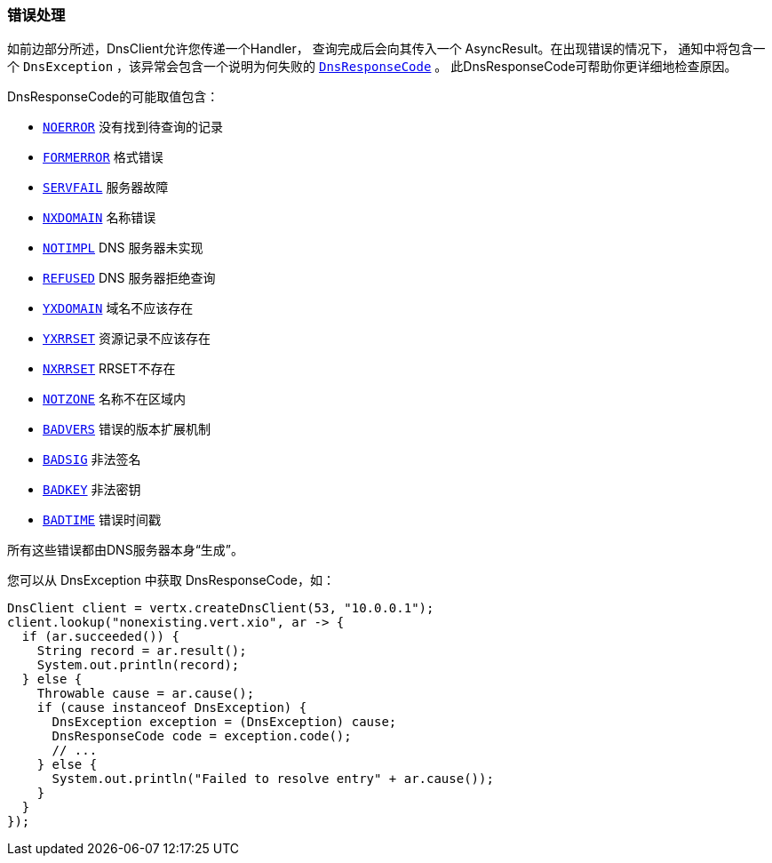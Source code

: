 === 错误处理

如前边部分所述，DnsClient允许您传递一个Handler，
查询完成后会向其传入一个 AsyncResult。在出现错误的情况下，
通知中将包含一个 `DnsException` ，该异常会包含一个说明为何失败的 `link:../../apidocs/io/vertx/core/dns/DnsResponseCode.html[DnsResponseCode]` 。
此DnsResponseCode可帮助你更详细地检查原因。

DnsResponseCode的可能取值包含：

- `link:../../apidocs/io/vertx/core/dns/DnsResponseCode.html#NOERROR[NOERROR]` 没有找到待查询的记录
- `link:../../apidocs/io/vertx/core/dns/DnsResponseCode.html#FORMERROR[FORMERROR]` 格式错误
- `link:../../apidocs/io/vertx/core/dns/DnsResponseCode.html#SERVFAIL[SERVFAIL]` 服务器故障
- `link:../../apidocs/io/vertx/core/dns/DnsResponseCode.html#NXDOMAIN[NXDOMAIN]` 名称错误
- `link:../../apidocs/io/vertx/core/dns/DnsResponseCode.html#NOTIMPL[NOTIMPL]` DNS 服务器未实现
- `link:../../apidocs/io/vertx/core/dns/DnsResponseCode.html#REFUSED[REFUSED]` DNS 服务器拒绝查询
- `link:../../apidocs/io/vertx/core/dns/DnsResponseCode.html#YXDOMAIN[YXDOMAIN]` 域名不应该存在
- `link:../../apidocs/io/vertx/core/dns/DnsResponseCode.html#YXRRSET[YXRRSET]` 资源记录不应该存在
- `link:../../apidocs/io/vertx/core/dns/DnsResponseCode.html#NXRRSET[NXRRSET]` RRSET不存在
- `link:../../apidocs/io/vertx/core/dns/DnsResponseCode.html#NOTZONE[NOTZONE]` 名称不在区域内
- `link:../../apidocs/io/vertx/core/dns/DnsResponseCode.html#BADVERS[BADVERS]` 错误的版本扩展机制
- `link:../../apidocs/io/vertx/core/dns/DnsResponseCode.html#BADSIG[BADSIG]` 非法签名
- `link:../../apidocs/io/vertx/core/dns/DnsResponseCode.html#BADKEY[BADKEY]` 非法密钥
- `link:../../apidocs/io/vertx/core/dns/DnsResponseCode.html#BADTIME[BADTIME]` 错误时间戳

所有这些错误都由DNS服务器本身“生成”。

您可以从 DnsException 中获取 DnsResponseCode，如：

[source,java]
----
DnsClient client = vertx.createDnsClient(53, "10.0.0.1");
client.lookup("nonexisting.vert.xio", ar -> {
  if (ar.succeeded()) {
    String record = ar.result();
    System.out.println(record);
  } else {
    Throwable cause = ar.cause();
    if (cause instanceof DnsException) {
      DnsException exception = (DnsException) cause;
      DnsResponseCode code = exception.code();
      // ...
    } else {
      System.out.println("Failed to resolve entry" + ar.cause());
    }
  }
});
----